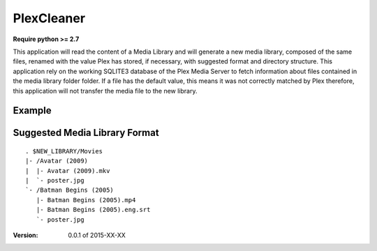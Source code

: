 PlexCleaner
===========

**Require python >= 2.7**

This application will read the content of a Media Library and will generate a new media library, composed of the same 
files, renamed with the value Plex has stored, if necessary, with suggested format and directory structure.
This application rely on the working SQLITE3 database of the Plex Media Server to fetch information about files 
contained in the media library folder folder. If a file has the default value, this means it was not correctly 
matched by Plex therefore, this application will not transfer the media file to the new library.

Example
-------

Suggested Media Library Format
------------------------------
::

    . $NEW_LIBRARY/Movies
    |- /Avatar (2009)
    |  |- Avatar (2009).mkv
    |  `- poster.jpg
    `- /Batman Begins (2005)
       |- Batman Begins (2005).mp4
       |- Batman Begins (2005).eng.srt
       `- poster.jpg

:Version: 0.0.1 of 2015-XX-XX